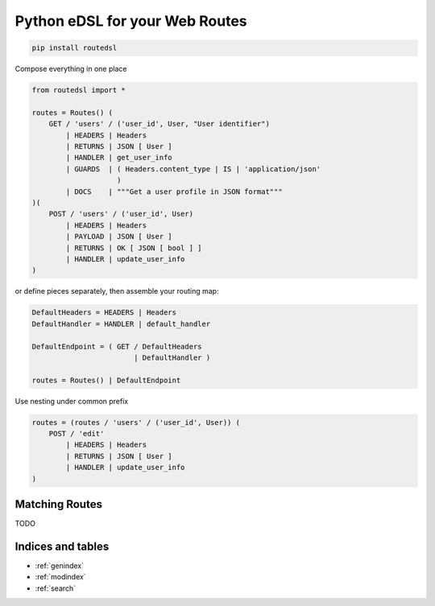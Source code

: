 .. routedsl documentation master file, created by
   sphinx-quickstart on Sun Apr 19 14:12:42 2020.
   You can adapt this file completely to your liking, but it should at least
   contain the root `toctree` directive.

===============================
Python eDSL for your Web Routes
===============================

.. code-block:: bash

    pip install routedsl


Compose everything in one place

.. code-block:: python

    from routedsl import *

    routes = Routes() (
        GET / 'users' / ('user_id', User, "User identifier")
            | HEADERS | Headers
            | RETURNS | JSON [ User ]
            | HANDLER | get_user_info
            | GUARDS  | ( Headers.content_type | IS | 'application/json'
                        )
            | DOCS    | """Get a user profile in JSON format"""
    )(
        POST / 'users' / ('user_id', User)
            | HEADERS | Headers
            | PAYLOAD | JSON [ User ]
            | RETURNS | OK [ JSON [ bool ] ]
            | HANDLER | update_user_info
    )


or define pieces separately, then assemble your routing map:

.. code-block:: python

    DefaultHeaders = HEADERS | Headers
    DefaultHandler = HANDLER | default_handler

    DefaultEndpoint = ( GET / DefaultHeaders
                            | DefaultHandler )

    routes = Routes() | DefaultEndpoint

Use nesting under common prefix

.. code-block::  python

    routes = (routes / 'users' / ('user_id', User)) (
        POST / 'edit'
            | HEADERS | Headers
            | RETURNS | JSON [ User ]
            | HANDLER | update_user_info
    )


Matching Routes
===============

TODO


Indices and tables
==================

* :ref:`genindex`
* :ref:`modindex`
* :ref:`search`
